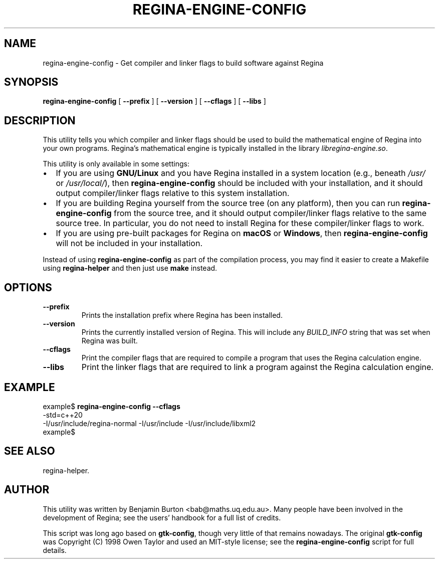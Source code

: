 .\" This manpage has been automatically generated by docbook2man 
.\" from a DocBook document.  This tool can be found at:
.\" <http://shell.ipoline.com/~elmert/comp/docbook2X/> 
.\" Please send any bug reports, improvements, comments, patches, 
.\" etc. to Steve Cheng <steve@ggi-project.org>.
.TH "REGINA-ENGINE-CONFIG" "1" "25 August 2025" "" "The Regina Handbook"

.SH NAME
regina-engine-config \- Get compiler and linker flags to build software against Regina
.SH SYNOPSIS

\fBregina-engine-config\fR [ \fB--prefix\fR ] [ \fB--version\fR ] [ \fB--cflags\fR ] [ \fB--libs\fR ]

.SH "DESCRIPTION"
.PP
This utility tells you which compiler and linker flags should be used to
build the mathematical engine of Regina into your own programs.
Regina's mathematical engine is typically installed in the library
\fIlibregina-engine.so\fR\&.
.PP
This utility is only available in some settings:
.TP 0.2i
\(bu
If you are using \fBGNU/Linux\fR and you have Regina installed in a system
location (e.g., beneath \fI/usr/\fR or
\fI/usr/local/\fR), then
\fBregina-engine-config\fR should be included with your
installation, and it should output compiler/linker flags relative to
this system installation.
.TP 0.2i
\(bu
If you are building Regina yourself from the source tree (on any
platform), then you can run \fBregina-engine-config\fR
from the source tree, and it should output compiler/linker flags
relative to the same source tree.  In particular, you do not need to
install Regina for these compiler/linker flags to work.
.TP 0.2i
\(bu
If you are using pre-built packages for Regina on \fBmacOS\fR or \fBWindows\fR,
then \fBregina-engine-config\fR will not be included in your
installation.
.PP
Instead of using \fBregina-engine-config\fR as part of the
compilation process, you may find it easier to create a Makefile using
\fBregina-helper\fR
and then just use \fBmake\fR instead.
.SH "OPTIONS"
.TP
\fB--prefix\fR
Prints the installation prefix where Regina has been installed.
.TP
\fB--version\fR
Prints the currently installed version of Regina.  This will
include any \fIBUILD_INFO\fR string that was set
when Regina was built.
.TP
\fB--cflags\fR
Print the compiler flags that are required to compile a program
that uses the Regina calculation engine.
.TP
\fB--libs\fR
Print the linker flags that are required to link a program against
the Regina calculation engine.
.SH "EXAMPLE"

.nf
    example$ \fBregina-engine-config --cflags\fR
    -std=c++20
    -I/usr/include/regina-normal -I/usr/include -I/usr/include/libxml2
    example$
.fi
.SH "SEE ALSO"
.PP
regina-helper\&.
.SH "AUTHOR"
.PP
This utility was written by Benjamin Burton
<bab@maths.uq.edu.au>\&.
Many people have been involved in the development
of Regina; see the users' handbook for a full list of credits.
.PP
This script was long ago based on \fBgtk-config\fR,
though very little of that remains nowadays.  The original
\fBgtk-config\fR was Copyright\~(C)\~1998
Owen Taylor and used an MIT-style license; see the
\fBregina-engine-config\fR script for full details.
